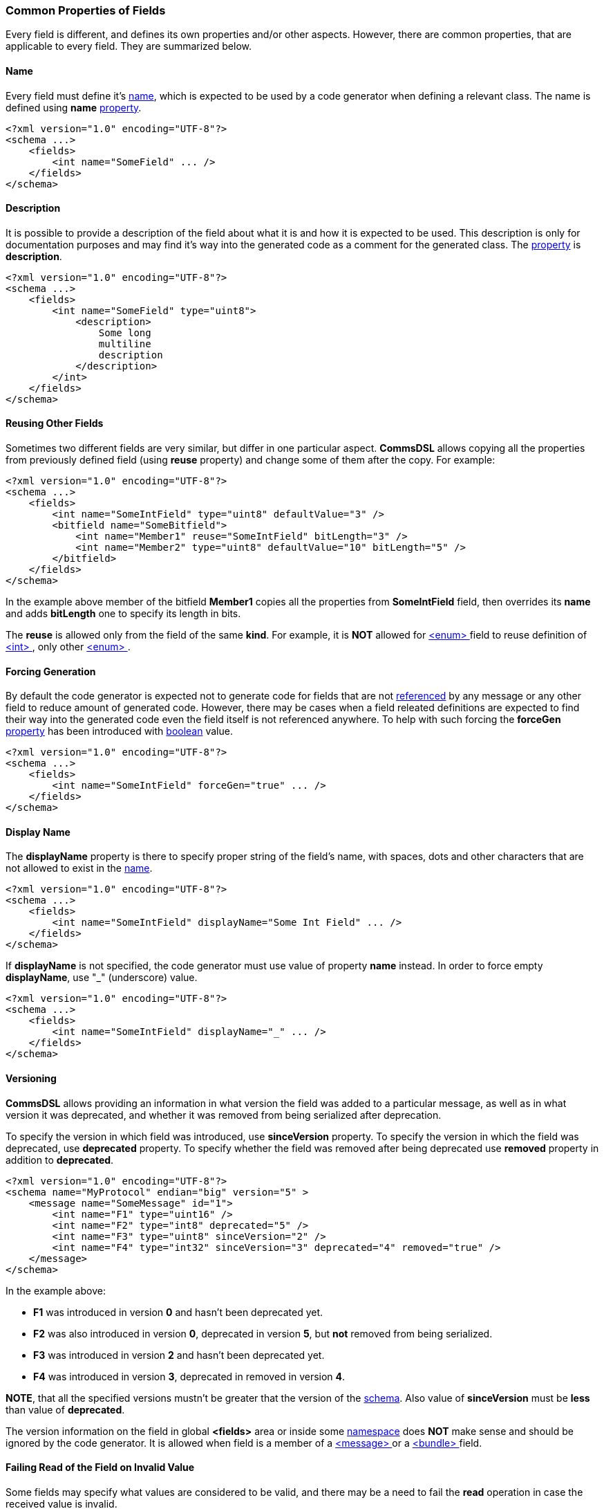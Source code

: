 [[fields-common]]
=== Common Properties of Fields ===
Every field is different, and defines its own properties and/or other aspects.
However, there are common properties, that are applicable to every field. 
They are summarized below.

[[fields-common-name]]
==== Name ====
Every field must define it's <<intro-names, name>>, which is expected to be 
used by a code generator when defining a relevant class. The name is defined
using **name** <<intro-properties, property>>.
[source,xml]
----
<?xml version="1.0" encoding="UTF-8"?>
<schema ...>
    <fields>
        <int name="SomeField" ... />
    </fields>
</schema>
----

[[fields-common-description]]
==== Description ====
It is possible to provide a description of the field about what it is and
how it is expected to be used. This description is only for documentation
purposes and may find it's way into the generated code as a comment for the
generated class. The <<intro-properties, property>> is **description**.
[source,xml]
----
<?xml version="1.0" encoding="UTF-8"?>
<schema ...>
    <fields>
        <int name="SomeField" type="uint8">
            <description>
                Some long
                multiline
                description
            </description>
        </int>
    </fields>
</schema>
----

[[fields-common-reusing-other-fields]]
==== Reusing Other Fields ====
Sometimes two different fields are very similar, but differ in one particular
aspect. **CommsDSL** allows copying all the properties from previously defined
field (using **reuse** property) and change some of them after the copy. For example:

[source,xml]
----
<?xml version="1.0" encoding="UTF-8"?>
<schema ...>
    <fields>
        <int name="SomeIntField" type="uint8" defaultValue="3" />
        <bitfield name="SomeBitfield">
            <int name="Member1" reuse="SomeIntField" bitLength="3" />
            <int name="Member2" type="uint8" defaultValue="10" bitLength="5" />
        </bitfield>
    </fields>
</schema>
----
In the example above member of the bitfield **Member1** copies all the properties
from **SomeIntField** field, then overrides its **name** and adds **bitLength**
one to specify its length in bits.

The **reuse** is allowed only from the field of the same **kind**. For example,
it is **NOT** allowed for <<fields-enum, &lt;enum&gt; >> field to reuse definition of
<<fields-int, &lt;int&gt; >>, only other <<fields-enum, &lt;enum&gt; >>.

[[fields-common-forcing-generation]]
==== Forcing Generation ====
By default the code generator is expected not to generate code for fields that
are not <<intro-references, referenced>> by any message or any other field to reduce amount of
generated code. However, there may be cases when a field releated definitions are expected
to find their way into the generated code even the field itself is not referenced
anywhere. To help with such forcing the **forceGen** <<intro-properties, property>>
has been introduced with <<intro-boolean, boolean>> value.
[source,xml]
----
<?xml version="1.0" encoding="UTF-8"?>
<schema ...>
    <fields>
        <int name="SomeIntField" forceGen="true" ... />
    </fields>
</schema>
----

[[fields-common-display-properties]]
==== Display Name ====
The **displayName** property is there to specify proper string of the field's
name, with spaces, dots and other characters that are not allowed to exist in
the <<intro-names, name>>.
[source,xml]
----
<?xml version="1.0" encoding="UTF-8"?>
<schema ...>
    <fields>
        <int name="SomeIntField" displayName="Some Int Field" ... />
    </fields>
</schema>
----

If **displayName** is not specified, the code generator must use value of property
**name** instead. In order to force empty **displayName**, use "_" (underscore) value.
[source,xml]
----
<?xml version="1.0" encoding="UTF-8"?>
<schema ...>
    <fields>
        <int name="SomeIntField" displayName="_" ... />
    </fields>
</schema>
----

[[fields-common-versioning]]
==== Versioning ====
**CommsDSL** allows providing an information in what version the field was added
to a particular message, as well as in what version it was deprecated, and whether
it was removed from being serialized after deprecation.

To specify the version in which field was introduced, use **sinceVersion**
property. To specify the version in which the field was deprecated, use
**deprecated** property. To specify whether the field was removed after being deprecated
use **removed** property in addition to **deprecated**.
[source,xml]
----
<?xml version="1.0" encoding="UTF-8"?>
<schema name="MyProtocol" endian="big" version="5" >
    <message name="SomeMessage" id="1">
        <int name="F1" type="uint16" />
        <int name="F2" type="int8" deprecated="5" />
        <int name="F3" type="uint8" sinceVersion="2" />
        <int name="F4" type="int32" sinceVersion="3" deprecated="4" removed="true" />
    </message>
</schema>
----
In the example above:

* **F1** was introduced in version **0** and hasn't been deprecated yet.
* **F2** was also introduced in version **0**, deprecated in version **5**, but **not**
removed from being serialized.
* **F3** was introduced in version **2** and hasn't been deprecated yet.
* **F4** was introduced in version **3**, deprecated in removed in version **4**.

**NOTE**, that all the specified versions mustn't be greater that the version
of the <<schema-schema, schema>>. Also value of **sinceVersion** must be
**less** than value of **deprecated**.

The version information on the field in global **&lt;fields&gt;** area or 
inside some <<intro-namespaces, namespace>> does **NOT** make sense and 
should be ignored by the code generator. It is allowed when field is a member
of a <<messages-messages, &lt;message&gt; >> or a 
<<fields-bundle, &lt;bundle&gt; >> field.

[[fields-common-failing-read-of-the-field-on-invalid-value]]
==== Failing Read of the Field on Invalid Value ====
Some fields may specify what values are considered to be valid, and there may
be a need to fail the **read** operation in case the received value is invalid.

To achieve this **failOnInvalid** property with <<intro-boolean, boolean>>
value can be used. There are two main scenarios that may require usage of this
property. One is the protocol being implemented requires such behavior in its
specification. The second is when there are multiple forms of the same message 
which are differentiated by the value of some specific field in its payload.
For example:
[source,xml]
----
<?xml version="1.0" encoding="UTF-8"?>
<schema name="MyProtocol" endian="big" nonUniqueMsgIdAllowed="true" >
    <message name="Msg1Kind0" id="1" order="0">
        <int name="Kind" type="uint8" validValue="0" failOnInvalid="true" />
        ...
    </message>

    <message name="Msg1Kind1" id="1" order="1">
        <int name="Kind" type="uint8" defaultValue="1" validValue="1" failOnInvalid="true" />
        ...
    </message>

    <message name="Msg1Kind2" id="1" order="2">
        <int name="Kind" type="uint8" defaultValue="2" validValue="2" failOnInvalid="true" />
        ...
    </message>
</schema>
----
The example above defined 3 variants of the message with numeric ID equals to **1**.
When new message with this ID comes in, the <<frames-frames, framing>> code 
is expected to try reading all of the variants and choose one, on which **read** 
operation doesn't fail. The **order** property of the message specifies in
what order the messages with the same ID must be read. It described in more
detail in <<messages-messages, Messages>> chapter.

[[fields-common-pseudo-fields]]
==== Pseudo Fields ====
Sometimes there may be a need to have "psuedo" fields, which are implemented
using proper field abstration, and are handled as
any other field, but not actually getting serialized when written (or deserialized
when read). It can be achieved using **pseudo** property with <<intro-boolean, boolean>>
value.
[source,xml]
----
<?xml version="1.0" encoding="UTF-8"?>
<schema name="MyProtocol" endian="big" version="5" >
    <message name="SomeMessage" id="1">
        <int name="SomePseudoField" type="uint16" defaultValue="0xabcd" pseudo="true" />
        <int name="SomeRealField" type="int8">
        ...
    </message>
</schema>
----

[[fields-common-fixed-value-fields]]
==== Fixed Value (Constant) Fields ====
It is possible to disallow modification of the field's value by the client application
using **fixedValue** property with <<intro-boolean, boolean>> value.
[source,xml]
----
<?xml version="1.0" encoding="UTF-8"?>
<schema name="MyProtocol" endian="big" version="5" >
    <message name="SomeMessage" id="1">
        <int name="MessageVersion" type="uint8" defaultValue="1" fixedValue="true" />
        ...
    </message>
</schema>
----
In the example above the code generator must remove an ability to explicitly modify the field's value
after its construction. The field's value can still be updated by the **read** operation though.

[[fields-common-customizable-fields]]
==== Customizable Fields ====
The code generator is expected to allow some level of compile time customization of the 
generated code, such as choosing different data structures and/or adding/replacing
some runtime logic. The code generator is also expected to provide command line
options to choose required level of customization. Sometimes it may be required
to allow generated field abstraction to be customizable regardless of the customization
level requested from the code generator. **CommsDSL** provides **customizable**
property with <<intro-boolean, boolean>> value to force any field being
customizable at compile time.
[source,xml]
----
<?xml version="1.0" encoding="UTF-8"?>
<schema ...>
    <fields>
        <string name="SomeField" customizable="true" />
    </fields>
</schema>
----

[[fields-common-semantic-type]]
==== Semantic Type ====
Sometimes code generator may generate a bit different (or better) code for fields that are
used for some particular purpose. To specify such purpose use **semanticType**
property. 

Available semantic types are:

* **messageId** - Used to specify what type/field is used for holding numeric 
message ID. Applicable to <<fields-enum, &lt;enum&gt; >> fields.

[source,xml]
----
<?xml version="1.0" encoding="UTF-8"?>
<schema ...>
    <fields>
        <enum name="MsgId" type="uint8" semanticType="messageId" >
            <validValue name="Msg1" val="0x01" />
            <validValue name="Msg2" val="0x02" />
            <validValue name="Msg3" val="0x03" />
            ...
        </enum>
    </fields>
</schema>
----

* **version** - Used to specify that the field is used to hold protocol version.
Applicable to <<fields-int, &lt;int&gt; >> field (or <<fields-ref, &lt;ref&gt; >> referening
an <<fields-int, &lt;int&gt; >>).

[source,xml]
----
<?xml version="1.0" encoding="UTF-8"?>
<schema ...>
    <fields>
        <int name="Version" type="uint8" semanticType="version" />
    </fields>
</schema>
----

* **length** - Used to specify that the field holds total serialization length
of the **subsequent** fields (excluding the length of the field itself).
Usually applicable to <<fields-int, &lt;int&gt; >> field
(or  <<fields-ref, &lt;ref&gt; >> referencing an <<fields-int, &lt;int&gt; >>). 
Since **v5.0** of **CommsDSL**, the **length** semantic type can be set for other
complex fields, such as <<fields-bundle, &lt;bundle&gt; >> or <<fields-bitfield, &lt;bitfield&gt; >>.
However, in such case the code generator may expect injection of custom code
(see <<fields-common-ensuring-overriding-code-injection, Ensuring Overriding Code Injection>> section below)
to override the value retrieval to make sure that the value is numeric.
In most cases the **length** semantic type is expected to be used for 
a member of <<fields-bundle, &lt;bundle&gt; >> field to limit the serialization length
of the member fields that follow.

[source,xml]
----
<?xml version="1.0" encoding="UTF-8"?>
<schema ...>
    <fields>
        <bundle name="CompositeField" >
            <int name="Type" type="uint8" ... />
            <int name="Length" type="uint16" semanticType="length" />
            <string name="Value" />
        </bundle>
    </fields>
</schema>
----

[[fields-common-ensuring-overriding-code-injection]]
==== Ensuring Overriding Code Injection ====
In some cases the **CommsDSL** may be insufficient to express the the protocol definition in correct way.
To handle such cases the code generator is expected to allow injection of the custom / overriding code
to fix / replace the default implementation produced by the code generator. 

The code generator is expected to generate the default code for the following operations:

* **value** - Set/Get field's value functionality.
* **read** - Reading the field's value from the input buffer.
* **write** - Writing the field's value to the output buffer.
* **refresh** - Update the field's value to a consistent state. Note, that in some composite fields 
like <<fields-bundle, &lt;bundle&gt; >>, values of internal members may depend on the values of other 
members creating the situation where the whole state may be inconsistent / incorrect. Invoking the **refresh** operation is 
expected to update the values of inner fields to bring the field into a consistent / correct state.
* **length** - Returning the serialization length of the field.
* **valid** - Returning whether the field's value is valid.
* **name** - Returning the name of the field.

To ensure visibility and/or help with forcing the injection of the correcting code, 
the **CommsDSL** provides the following <<intro-properties, properties>>.

* **valueOverride** - Control the overriding code injection for the **value** operation(s).
* **readOverride** - Control the overriding code injection for the **read** operation.
* **writeOverride** - Control the overriding code injection for the **write** operation.
* **refreshOverride** - Control the overriding code injection for the **refresh** operation.
* **lengthOverride** - Control the overriding code injection for the **length** operation.
* **validOverride** - Control the overriding code injection for the **valid** operation.
* **nameOverride** - Control the overriding code injection for the **name** operation.

The value of the <<intro-properties, properties>> above can be one of the following:

* **any** (default) - Inject the overriding code if available, use the code generated by default if not.
* **replace** - The default code is incorrect, replace it with the provided one. The code generator is expected
to report a failure in case the overriding code is unavailable.
* **extend** - The default code is still incorrect, but the code generator is expected to 
produce it (with some minor renaming to avoid names clashing) to allow reuse and extension in the overriding code. The code generator is expected
to report a failure in case the overriding code is unavailable.
* **none** - The code generator is expected to ignore the overriding code if it's available and 
produce the one generated by default instead.

[[fields-common-copying-injected-code]]
==== Copying Injected Code ====
In some cases different fields may have the **same** overriding or any other extra code that needs to be injected. In
order to minimize the copy-paste of the code, the CommsDSL introduces the 
**copyCodeFrom** property with a <<intro-references, reference>> value indicating
another field, overriding code of which needs to be applied to the field being defined.
[source,xml]
----
<?xml version="1.0" encoding="UTF-8"?>
<schema ...>
    <fields>
        <bundle name="CompositeField" readOverride="replace" refreshOverride="replace">
            ...
        </bundle>
        
        <bundle name="AnotherCompositeField" copyCodeFrom="CompositeField">
            ...
        </bundle>
    </fields>
</schema>
----
Note, that **copyCodeFrom** property is applied before any **xOverride**
ones described in <<fields-common-ensuring-overriding-code-injection, previous section>>.
It means that some portion of copied code can be cleared.

[source,xml]
----
<?xml version="1.0" encoding="UTF-8"?>
<schema ...>
    <fields>
        <bundle name="CompositeField" ... nameOverride="replace">
            ...
        </bundle>
        
        <bundle name="AnotherCompositeField" copyCodeFrom="CompositeField" nameOverride="none">
            ...
        </bundle>
    </fields>
</schema>
----

In case of <<fields-common-reusing-other-fields, reusing>> other field definition, only the field
definition properties are copied. The extra code that the original field might inject is **NOT** included
in such copy by default. The copying of injected code must be specified explicitly using
**copyCodeFrom** property descirbed above, or to avoid repetition of the
<<intro-references, reference>> string, another **reuseCode** property with
boolean value can be used in addition to **reuse** one.
[source,xml]
----
<?xml version="1.0" encoding="UTF-8"?>
<schema ...>
    <fields>
        <ns name="ns1">
            <bundle name="ComplexLength" valueOverride="replace" semanticType="length">
                <!-- Requires extra code for length value calculation to be injected -->
                ...
            </bitfield>

            <bitfield name="ComplexLength1" reuse="ns1.ComplexLength" copyCodeFrom="ns1.ComplexLength">
                <!-- Copies all the extra code injected to ComplexLength in addition to its properties -->
            </bitfield>

            <bitfield name="ComplexLength2" reuse="ns1.ComplexLength" reuseCode="true">
                <!-- Equivalent to ComplexLength1 -->
            </bitfield>
        </ns>
    </fields>
</schema>
----

[[fields-common-length-validation]]
=== Field Length Validation ===
Many protocol specifications provide expected serialization length of the message or selected fields. In order to
prevent various typos or copy-paste errors, the **CommsDSL** provides an ability to
validate the specified field (minimal) length during the schema file parsing. It can be quite useful for the
composite fields like <<fields-bundle, &lt;bundle&gt; >>. To perform such a
check use **validateMinLength** <<intro-properties, property>> with <<intro-numeric, unsigned>> value.
It can help to avoid some copy-paste or typo errors
at the time of schema parsing rather than debugging generated incorrect code.
[source, xml]
----
<?xml version="1.0" encoding="UTF-8"?>
<schema name="MyProtocol" endian="big">
    <fields>
        <bundle name="SomeBundle" validateMinLength="4">
            <int name="SomeIntMember" type="uint8" />
            <set name="SomeSetMember" length="1">
                ...
            </set>
            <enum name="SomeEnumMember" type="uint8">
                ...
            </enum>
            <string name="SomeString" validateMinLength="1">
                <lengthPrefix>
                    <int name="Length" type="uint8" />
                </lengthPrefix>
            </string>
        </bundle>
    </fields>
</schema>
----

Use <<appendix-fields, properties table>> for future references.

